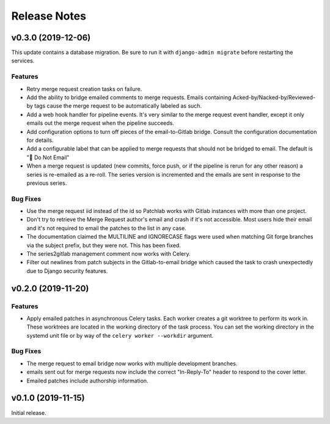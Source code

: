 =============
Release Notes
=============

.. towncrier release notes start

v0.3.0 (2019-12-06)
===================

This update contains a database migration. Be sure to run it with
``django-admin migrate`` before restarting the services.

Features
--------

* Retry merge request creation tasks on failure.

* Add the ability to bridge emailed comments to merge requests. Emails
  containing Acked-by/Nacked-by/Reviewed-by tags cause the merge request
  to be automatically labeled as such.

* Add a web hook handler for pipeline events. It's very similar to the merge
  request event handler, except it only emails out the merge request when the
  pipeline succeeds.

* Add configuration options to turn off pieces of the email-to-Gitlab bridge.
  Consult the configuration documentation for details.

* Add a configurable label that can be applied to merge requests that should
  not be bridged to email. The default is "🛑 Do Not Email"

* When a merge request is updated (new commits, force push, or if the pipeline
  is rerun for any other reason) a series is re-emailed as a re-roll. The
  series version is incremented and the emails are sent in response to the
  previous series.

Bug Fixes
---------

* Use the merge request iid instead of the id so Patchlab works with Gitlab
  instances with more than one project.

* Don't try to retrieve the Merge Request author's email and crash if it's not
  accessible. Most users hide their email and it's not required to email the
  patches to the list in any case.

* The documentation claimed the MULTILINE and IGNORECASE flags were used when
  matching Git forge branches via the subject prefix, but they were not. This
  has been fixed.

* The series2gitlab management comment now works with Celery.

* Filter out newlines from patch subjects in the Gitlab-to-email bridge which
  caused the task to crash unexpectedly due to Django security features.


v0.2.0 (2019-11-20)
===================

Features
--------

* Apply emailed patches in asynchronous Celery tasks. Each worker creates a
  git worktree to perform its work in. These worktrees are located in the
  working directory of the task process. You can set the working directory in
  the systemd unit file or by way of the ``celery worker --workdir`` argument.

Bug Fixes
---------

* The merge request to email bridge now works with multiple development branches.

* emails sent out for merge requests now include the correct "In-Reply-To"
  header to respond to the cover letter.

* Emailed patches include authorship information.


v0.1.0 (2019-11-15)
===================

Initial release.
